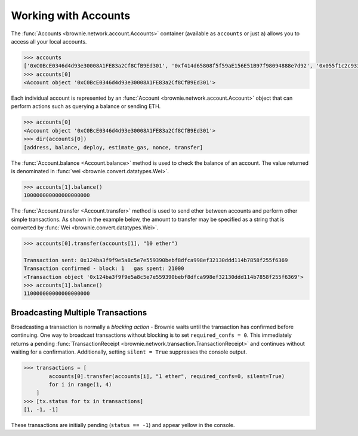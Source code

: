 .. _core-accounts:

=====================
Working with Accounts
=====================

The :func:`Accounts <brownie.network.account.Accounts>` container (available as ``accounts`` or just ``a``) allows you to access all your local accounts.

.. code-block:: python

    >>> accounts
    ['0xC0BcE0346d4d93e30008A1FE83a2Cf8CfB9Ed301', '0xf414d65808f5f59aE156E51B97f98094888e7d92', '0x055f1c2c9334a4e57ACF2C4d7ff95d03CA7d6741', '0x1B63B4495934bC1D6Cb827f7a9835d316cdBB332', '0x303E8684b9992CdFA6e9C423e92989056b6FC04b', '0x5eC14fDc4b52dE45837B7EC8016944f75fF42209', '0x22162F0D8Fd490Bde6Ffc9425472941a1a59348a', '0x1DA0dcC27950F6070c07F71d1dE881c3C67CEAab', '0xa4c7f832254eE658E650855f1b529b2d01C92359','0x275CAe3b8761CEdc5b265F3241d07d2fEc51C0d8']
    >>> accounts[0]
    <Account object '0xC0BcE0346d4d93e30008A1FE83a2Cf8CfB9Ed301'>

Each individual account is represented by an :func:`Account <brownie.network.account.Account>` object that can perform actions such as querying a balance or sending ETH.

.. code-block:: python

    >>> accounts[0]
    <Account object '0xC0BcE0346d4d93e30008A1FE83a2Cf8CfB9Ed301'>
    >>> dir(accounts[0])
    [address, balance, deploy, estimate_gas, nonce, transfer]

The :func:`Account.balance <Account.balance>` method is used to check the balance of an account. The value returned is denominated in :func:`wei <brownie.convert.datatypes.Wei>`.

.. code-block:: python

    >>> accounts[1].balance()
    100000000000000000000

The :func:`Account.transfer <Account.transfer>` method is used to send ether between accounts and perform other simple transactions. As shown in the example below, the amount to transfer may be specified as a string that is converted by :func:`Wei <brownie.convert.datatypes.Wei>`.

.. code-block:: python

    >>> accounts[0].transfer(accounts[1], "10 ether")

    Transaction sent: 0x124ba3f9f9e5a8c5e7e559390bebf8dfca998ef32130ddd114b7858f255f6369
    Transaction confirmed - block: 1   gas spent: 21000
    <Transaction object '0x124ba3f9f9e5a8c5e7e559390bebf8dfca998ef32130ddd114b7858f255f6369'>
    >>> accounts[1].balance()
    110000000000000000000


Broadcasting Multiple Transactions
==================================

Broadcasting a transaction is normally a *blocking action* - Brownie waits until the transaction has confirmed before continuing.
One way to broadcast transactions without blocking is to set ``required_confs = 0``.
This immediately returns a pending :func:`TransactionReceipt <brownie.network.transaction.TransactionReceipt>` and continues without waiting for a confirmation.
Additionally, setting ``silent = True`` suppresses the console output.


.. code-block:: python

    >>> transactions = [
            accounts[0].transfer(accounts[i], "1 ether", required_confs=0, silent=True)
            for i in range(1, 4)
        ]
    >>> [tx.status for tx in transactions]
    [1, -1, -1]

These transactions are initially pending (``status == -1``) and appear yellow in the console.
